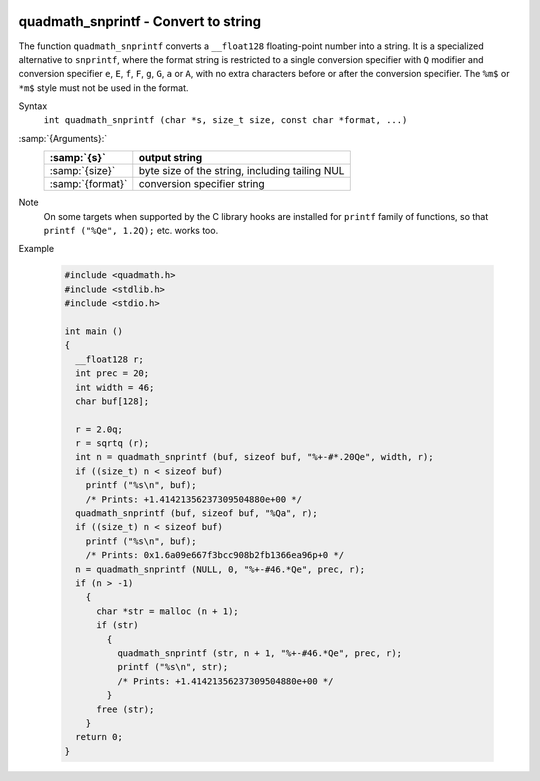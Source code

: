   .. _quadmath_snprintf:

quadmath_snprintf - Convert to string
*************************************

The function ``quadmath_snprintf`` converts a ``__float128`` floating-point
number into a string.  It is a specialized alternative to ``snprintf``, where
the format string is restricted to a single conversion specifier with ``Q``
modifier and conversion specifier ``e``, ``E``, ``f``, ``F``, ``g``,
``G``, ``a`` or ``A``, with no extra characters before or after the
conversion specifier.  The ``%m$`` or ``*m$`` style must not be used in
the format.

Syntax
  ``int quadmath_snprintf (char *s, size_t size, const char *format, ...)``

:samp:`{Arguments}:`
  ================  ==============================================
  :samp:`{s}`       output string
  ================  ==============================================
  :samp:`{size}`    byte size of the string, including tailing NUL
  :samp:`{format}`  conversion specifier string
  ================  ==============================================

Note
  On some targets when supported by the C library hooks are installed
  for ``printf`` family of functions, so that ``printf ("%Qe", 1.2Q);``
  etc. works too.

Example

  .. code-block:: c++

    #include <quadmath.h>
    #include <stdlib.h>
    #include <stdio.h>

    int main ()
    {
      __float128 r;
      int prec = 20;
      int width = 46;
      char buf[128];

      r = 2.0q;
      r = sqrtq (r);
      int n = quadmath_snprintf (buf, sizeof buf, "%+-#*.20Qe", width, r);
      if ((size_t) n < sizeof buf)
        printf ("%s\n", buf);
        /* Prints: +1.41421356237309504880e+00 */
      quadmath_snprintf (buf, sizeof buf, "%Qa", r);
      if ((size_t) n < sizeof buf)
        printf ("%s\n", buf);
        /* Prints: 0x1.6a09e667f3bcc908b2fb1366ea96p+0 */
      n = quadmath_snprintf (NULL, 0, "%+-#46.*Qe", prec, r);
      if (n > -1)
        {
          char *str = malloc (n + 1);
          if (str)
            {
              quadmath_snprintf (str, n + 1, "%+-#46.*Qe", prec, r);
              printf ("%s\n", str);
              /* Prints: +1.41421356237309504880e+00 */
            }
          free (str);
        }
      return 0;
    }

.. -
   GNU Free Documentation License
   -

.. Special handling for inclusion in the install manual.

